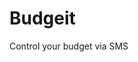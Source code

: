 * Budgeit

Control your budget via SMS

* NB :noexport:

** Functionality/Usage
   - all texts in conversation saved as conversation messages

   - SEND :: 'signup' to <service_number>
     - APP :: create conversation
     - RESPOND :: 'Hello! Would you like to create a Budgeit account?'
       - SEND :: 'yes'
         - RESPOND :: 'Great! What is your name?'
           - SEND :: 'My Name'
         - RESPOND :: 'Please add your email address'
           - SEND :: 'user@email.com'
           - APP :: create user account with
             - name
             - phone number
           - APP :: associate conversation with user account
         - RESPOND :: 'Your user account has been created! <insert help for next steps>'
       - SEND :: 'no'
   - SEND :: 'create account'
     - FULL OPTION :: 'create account checking ubt 3000'
       - command, type, name, balance
     - RESPOND :: 'What type of account would you like to create? (checking/savings)'
       - SEND :: 'checking'
     - RESPOND :: 'What is the name for your checking account?'
       - SEND :: 'ubt'
     - RESPOND :: 'What is the current balance?'
       - SEND :: '3000'
   - SEND :: 'adjust balance'
   - SEND :: 'credit'
     - FULL(no date) :: 'credit 123.45'
       - defaults to today
       - FULL :: 'credit 123.45 10112022'
   - SEND :: 'debit'
   - SEND :: 'balance'
     - defaults to current balance
     - FULL :: 'balance 12222020'

** DB Relations

*** Conversation

    - HAS :: one [[User]]
    - HAS :: many [[Message]]s

    - ID :: Integer
    - USER_NUMBER :: String(phone_number, '4021234567')
    - SERVICE_NUMBER :: String(phone_number, '4021234567')

*** User   

    - HAS :: one [[Account]]
    - BELONGS TO :: [[Conversation]]
    
    - ID :: Integer
    - NAME :: String
    - PHONE_NUMBER :: String(phone_number, '4021234567')
    - EMAIL :: String
    - CONVERSATION_ID :: Integer

*** Message    

    - BELONGS TO :: [[Conversation]]

    - ID :: Integer
    - FROM :: String(user, service)
    - BODY :: Text
    - CONVERSATION_ID :: Integer

*** Account

    - HAS :: many [[Transaction]]s
    - BELONGS TO :: [[User]]

    - ID :: Integer
    - ACCOUNT_TYPE :: String('checking', 'savings')
    - NAME :: String
    - CURRENT_BALANCE :: Integer
    - USER_ID :: Integer

*** Transaction

    - BELONGS TO :: [[Account]]

    - ID :: Integer
    - TRANSACTION_TYPE :: String('debit', 'credit')
    - AMOUNT :: Integer
    - DESCRIPTION :: Text(default '<type> transaction')
    - CATEGORY :: String
    - ACCOUNT_ID :: Integer(foreign key)

** Libraries

   [[./Gemfile]]

*** twilio-ruby

**** twilio configuration

*** dot-env
** TODO

   - set database user/passwords
   - authenticate users
   - set up routes
   - integrate twilio
